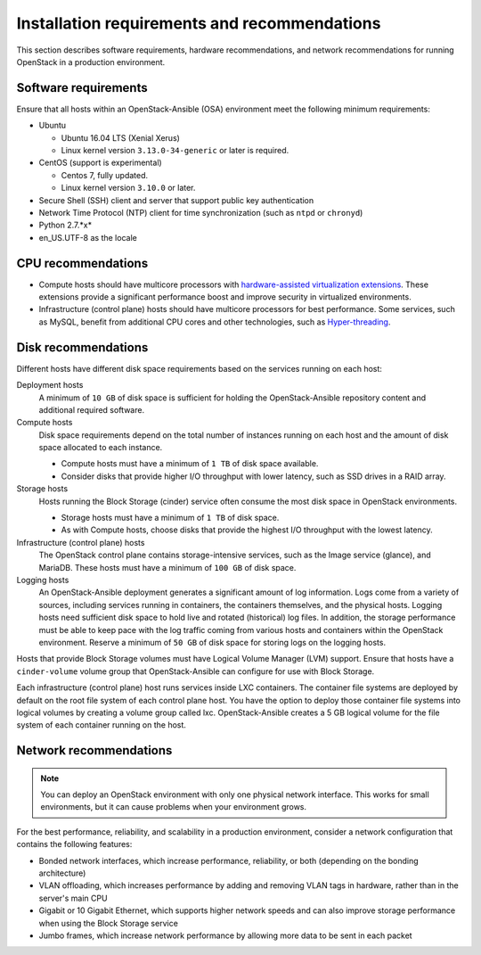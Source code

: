 =============================================
Installation requirements and recommendations
=============================================

This section describes software requirements, hardware recommendations, and
network recommendations for running OpenStack in a production environment.

Software requirements
~~~~~~~~~~~~~~~~~~~~~

Ensure that all hosts within an OpenStack-Ansible (OSA) environment meet the
following minimum requirements:

* Ubuntu

  * Ubuntu 16.04 LTS (Xenial Xerus)

  * Linux kernel version ``3.13.0-34-generic`` or later is required.

* CentOS (support is experimental)

  * Centos 7, fully updated.

  * Linux kernel version ``3.10.0`` or later.

* Secure Shell (SSH) client and server that support public key
  authentication

* Network Time Protocol (NTP) client for time synchronization (such as
  ``ntpd`` or ``chronyd``)

* Python 2.7.*x*

* en_US.UTF-8 as the locale

CPU recommendations
~~~~~~~~~~~~~~~~~~~

* Compute hosts should have multicore processors with `hardware-assisted
  virtualization extensions`_. These extensions provide a
  significant performance boost and improve security in virtualized
  environments.

* Infrastructure (control plane) hosts should have multicore processors for
  best performance. Some services, such as MySQL, benefit from
  additional CPU cores and other technologies, such as `Hyper-threading`_.

.. _hardware-assisted virtualization extensions: https://en.wikipedia.org/wiki/Hardware-assisted_virtualization
.. _Hyper-threading: https://en.wikipedia.org/wiki/Hyper-threading

Disk recommendations
~~~~~~~~~~~~~~~~~~~~

Different hosts have different disk space requirements based on the
services running on each host:

Deployment hosts
  A minimum of ``10 GB`` of disk space is sufficient for holding the
  OpenStack-Ansible repository content and additional required software.

Compute hosts
  Disk space requirements depend on the total number of instances
  running on each host and the amount of disk space allocated to each instance.

  * Compute hosts must have a minimum of ``1 TB`` of disk space available.

  * Consider disks that provide higher I/O throughput with lower latency,
    such as SSD drives in a RAID array.

Storage hosts
  Hosts running the Block Storage (cinder) service often consume the most disk
  space in OpenStack environments.

  * Storage hosts must have a minimum of ``1 TB`` of disk space.

  * As with Compute hosts, choose disks that provide the highest
    I/O throughput with the lowest latency.

Infrastructure (control plane) hosts
  The OpenStack control plane contains storage-intensive services, such as the
  Image service (glance), and MariaDB. These hosts must have a minimum of
  ``100 GB`` of disk space.

Logging hosts
  An OpenStack-Ansible deployment generates a significant amount of log
  information. Logs come from a variety of sources, including services running
  in containers, the containers themselves, and the physical hosts. Logging
  hosts need sufficient disk space to hold live and rotated (historical) log
  files. In addition, the storage performance must be able to keep pace with
  the log traffic coming from various hosts and containers within the OpenStack
  environment. Reserve a minimum of ``50 GB`` of disk space for storing logs on
  the logging hosts.

Hosts that provide Block Storage volumes must have Logical Volume
Manager (LVM) support. Ensure that hosts have a ``cinder-volume`` volume
group that OpenStack-Ansible can configure for use with Block Storage.

Each infrastructure (control plane) host runs services inside LXC containers.
The container file systems are deployed by default on the root file system of
each control plane host. You have the option to deploy those container file
systems into logical volumes by creating a volume group called lxc.
OpenStack-Ansible creates a 5 GB logical volume for the file system of each
container running on the host.

Network recommendations
~~~~~~~~~~~~~~~~~~~~~~~

.. note::

   You can deploy an OpenStack environment with only one physical
   network interface. This works for small environments, but it can cause
   problems when your environment grows.

For the best performance, reliability, and scalability in a production
environment, consider a network configuration that contains
the following features:

* Bonded network interfaces, which increase performance, reliability, or both
  (depending on the bonding architecture)

* VLAN offloading, which increases performance by adding and removing VLAN tags
  in hardware, rather than in the server's main CPU

* Gigabit or 10 Gigabit Ethernet, which supports higher network speeds and can
  also improve storage performance when using the Block Storage service

* Jumbo frames, which increase network performance by allowing more data to
  be sent in each packet
